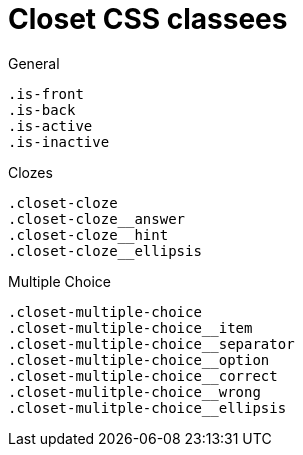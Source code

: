= Closet CSS classees

.General
----
.is-front
.is-back
.is-active
.is-inactive
----

.Clozes
----
.closet-cloze
.closet-cloze__answer
.closet-cloze__hint
.closet-cloze__ellipsis
----

.Multiple Choice
----
.closet-multiple-choice
.closet-multiple-choice__item
.closet-multiple-choice__separator
.closet-multiple-choice__option
.closet-multiple-choice__correct
.closet-mulitple-choice__wrong
.closet-mulitple-choice__ellipsis
----
